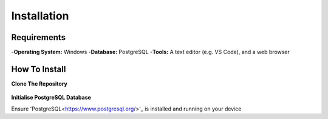 Installation
============

Requirements
------------
-**Operating System:** Windows
-**Database:** PostgreSQL
-**Tools:** A text editor (e.g. VS Code), and a web browser

How To Install
--------------

**Clone The Repository**

  .. code-block:: bash
    git clone https://github.com/gherkins05/6A-Software-Coursework.git
    cd 6A-Software-Coursework

**Initialise PostgreSQL Database**

Ensure 'PostgreSQL<https://www.postgresql.org/>'_ is installed and running on your device
